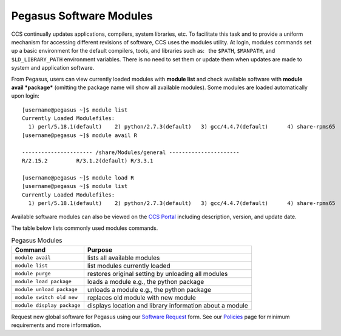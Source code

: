 .. _p-soft:

Pegasus Software Modules
========================

CCS continually updates applications, compilers, system libraries, etc.
To facilitate this task and to provide a uniform mechanism for accessing
different revisions of software, CCS uses the modules utility. At login,
modules commands set up a basic environment for the default compilers,
tools, and libraries such as:  the ``$PATH``, ``$MANPATH``, and
``$LD_LIBRARY_PATH`` environment variables. There is no need to set them
or update them when updates are made to system and application software.

From Pegasus, users can view currently loaded modules with **module
list** and check available software with **module avail *package***
(omitting the package name will show all available modules). Some
modules are loaded automatically upon login:

::

    [username@pegasus ~]$ module list
    Currently Loaded Modulefiles:
      1) perl/5.18.1(default)    2) python/2.7.3(default)   3) gcc/4.4.7(default)      4) share-rpms65
    [username@pegasus ~]$ module avail R

    ---------------------- /share/Modules/general ----------------------
    R/2.15.2         R/3.1.2(default) R/3.3.1

    [username@pegasus ~]$ module load R
    [username@pegasus ~]$ module list
    Currently Loaded Modulefiles:
      1) perl/5.18.1(default)    2) python/2.7.3(default)   3) gcc/4.4.7(default)      4) share-rpms65            5) R/3.1.2(default)

Available software modules can also be viewed on the `CCS
Portal <https://portal.ccs.miami.edu>`__ including description, version,
and update date.

The table below lists commonly used modules commands.


.. list-table:: Pegasus Modules   
   :header-rows: 1
   
   * - Command 
     - Purpose 
   * - ``module avail`` 
     - lists all available modules 
   * - ``module list`` 
     - list modules currently loaded    
   * - ``module purge`` 
     - restores original setting by unloading all modules  
   * - ``module load package`` 
     - loads a module e.g., the python package  
   * - ``module unload package``
     - unloads a module e.g., the python package   
   * - ``module switch old new`` 
     - replaces old module with new module  
   * - ``module display package`` 
     - displays location and library information about a module


Request new global software for Pegasus using our `Software
Request <https://portal.ccs.miami.edu/resources/soft/new>`__ form. See
our `Policies <https://ccs.miami.edu/ac/policies>`__ page for minimum
requirements and more information.
